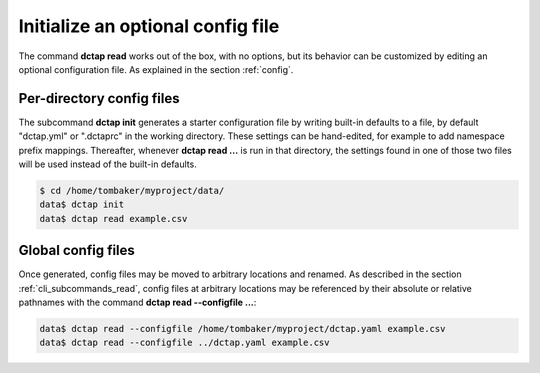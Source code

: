 .. _cli_subcommands_init:

Initialize an optional config file
..................................

The command **dctap read** works out of the box, with no options, but its behavior can be customized by editing an optional configuration file. As explained in the section :ref:`config`.

Per-directory config files
::::::::::::::::::::::::::

The subcommand **dctap init** generates a starter configuration file by writing built-in defaults to a file, by default "dctap.yml" or ".dctaprc" in the working directory. These settings can be hand-edited, for example to add namespace prefix mappings. Thereafter, whenever **dctap read ...** is run in that directory, the settings found in one of those two files will be used instead of the built-in defaults.

.. code-block:: bash

    $ cd /home/tombaker/myproject/data/
    data$ dctap init
    data$ dctap read example.csv

Global config files
:::::::::::::::::::

Once generated, config files may be moved to arbitrary locations and renamed. As described in the section :ref:`cli_subcommands_read`, config files at arbitrary locations may be referenced by their absolute or relative pathnames with the command **dctap read --configfile ...**:

.. code-block:: bash

    data$ dctap read --configfile /home/tombaker/myproject/dctap.yaml example.csv
    data$ dctap read --configfile ../dctap.yaml example.csv

